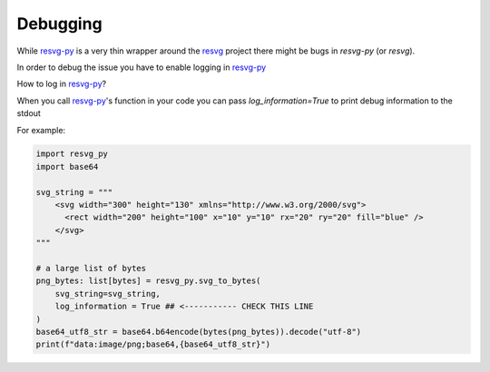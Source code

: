 Debugging
=========

While `resvg-py`_  is a very thin wrapper around the `resvg`_ project there might be bugs in *resvg-py* (or *resvg*).

In order to debug the issue you have to enable logging in `resvg-py`_

How to log in `resvg-py`_?

When you call `resvg-py`_'s function in your code you can pass `log_information=True` to print debug information to the stdout

For example:

.. code-block:: python

    import resvg_py
    import base64

    svg_string = """
        <svg width="300" height="130" xmlns="http://www.w3.org/2000/svg">
          <rect width="200" height="100" x="10" y="10" rx="20" ry="20" fill="blue" />
        </svg>
    """

    # a large list of bytes
    png_bytes: list[bytes] = resvg_py.svg_to_bytes(
        svg_string=svg_string,
        log_information = True ## <----------- CHECK THIS LINE
    )
    base64_utf8_str = base64.b64encode(bytes(png_bytes)).decode("utf-8")
    print(f"data:image/png;base64,{base64_utf8_str}")




.. _resvg-py: https://github.com/baseplate-admin/resvg-py 
.. _resvg: https://docs.rs/resvg/latest/resvg/